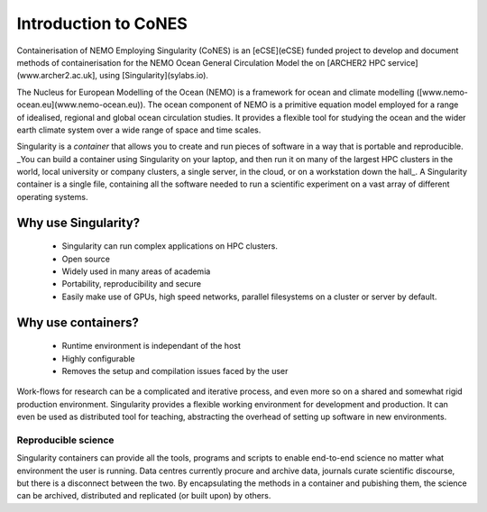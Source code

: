 .. _introduction:

=====================
Introduction to CoNES
=====================

Containerisation of NEMO Employing Singularity (CoNES) is an [eCSE](eCSE)
funded project to develop and document methods of containerisation for the NEMO 
Ocean General Circulation Model the on [ARCHER2 HPC service](www.archer2.ac.uk], 
using [Singularity](sylabs.io).

The Nucleus for European Modelling of the Ocean (NEMO) is a 
framework for ocean and climate modelling ([www.nemo-ocean.eu](www.nemo-ocean.eu)). 
The ocean component of NEMO is a primitive equation model employed
for a range of idealised, regional and global ocean circulation studies. 
It provides a flexible tool for studying the ocean and the wider earth 
climate system over a wide range of space and time scales. 

Singularity is a *container* that allows you to create and run
pieces of software in a way that is portable and reproducible. 
_You can build a container using Singularity
on your laptop, and then run it on many of the largest HPC clusters in
the world, local university or company clusters, a single server, in
the cloud, or on a workstation down the hall_. A Singularity container
is a single file, containing all the software needed to run a
scientific experiment on a vast array of different operating systems.


Why use Singularity?
======================

  - Singularity can run complex applications on HPC clusters.
  - Open source
  - Widely used in many areas of academia
  - Portability, reproducibility and secure
  - Easily make use of GPUs, high speed
    networks, parallel filesystems on a cluster or server by default.

Why use containers?
===================

  - Runtime environment is independant of the host
  - Highly configurable
  - Removes the setup and compilation issues faced by the user

Work-flows for research can be a complicated and
iterative process, and even more so on a shared and somewhat
rigid production environment. Singularity provides a flexible 
working environment for development and production. It can even
be used as distributed tool for teaching, abstracting the overhead 
of setting up software in new environments.

--------------------
Reproducible science
--------------------

Singularity containers can provide all the tools, programs and scripts
to enable end-to-end science no matter what environment the user is
running. Data centres currently procure and archive data, journals curate 
scientific discourse, but there is a disconnect between the two. 
By encapsulating the methods in a container and pubishing them,
the science can be archived, distributed and replicated (or built upon)
by others.
